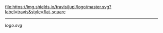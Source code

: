 #+BEGIN_CENTER
[[https://travis-ci.org/jupl/logo][file:https://img.shields.io/travis/jupl/logo/master.svg?label=travis&style=flat-square]]
-----
[[logo.svg]]
#+END_CENTER
